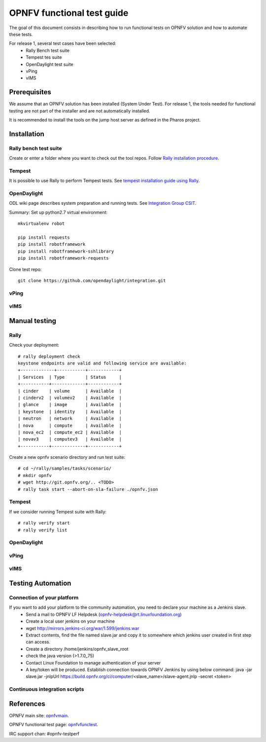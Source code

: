 ===========================
OPNFV functional test guide
===========================

The goal of this document consists in describing how to run functional tests on OPNFV solution and how to automate these tests.

For release 1, several test cases have been selected:
 * Rally Bench test suite
 * Tempest tes suite
 * OpenDaylight test suite
 * vPing
 * vIMS

.. _prereqs:

-------------
Prerequisites
-------------
We assume that an OPNFV solution has been installed (System Under Test).
For release 1, the tools needed for functional testing are not part of the installer and are not automatically installed.

.. _pharos: https://wiki.opnfv.org/pharos

It is recommended to install the tools on the jump host server as defined in the Pharos project.

.. _installation:

------------
Installation
------------

Rally bench test suite
======================

Create or enter a folder where you want to check out the tool repos. Follow `Rally installation procedure`_.

.. _`Rally installation procedure`: https://rally.readthedocs.org/en/latest/tutorial/step_0_installation.html


Tempest
=======

It is possible to use Rally to perform Tempest tests. See `tempest installation guide using Rally`_.

.. _`tempest installation guide using Rally`: https://www.mirantis.com/blog/rally-openstack-tempest-testing-made-simpler/

OpenDaylight
============
ODL wiki page describes system preparation and running tests. See `Integration Group CSIT`_.

.. _`Integration Group CSIT`: https://wiki.opendaylight.org/view/CrossProject:Integration_Group:CSIT

Summary: Set up python2.7 virtual environment::

    mkvirtualenv robot

    pip install requests
    pip install robotframework
    pip install robotframework-sshlibrary
    pip install robotframework-requests

Clone test repo::

    git clone https://github.com/opendaylight/integration.git

vPing
=====

vIMS
====


.. _manualtest:

--------------
Manual testing
--------------

Rally
=====
Check your deployment::

    # rally deployment check
    keystone endpoints are valid and following service are available:
    +-------------+-----------+------------+
    | Services  | Type        | Status     |
    +-----------+-------------+------------+
    | cinder    | volume      | Available  |
    | cinderv2  | volumev2    | Available  |
    | glance    | image       | Available  |
    | keystone  | identity    | Available  |
    | neutron   | network     | Available  |
    | nova      | compute     | Available  |
    | nova_ec2  | compute_ec2 | Available  |
    | novav3    | computev3   | Available  |
    +-----------+-------------+------------+

Create a new opnfv scenario directory and run test suite::

    # cd ~/rally/samples/tasks/scenario/
    # mkdir opnfv
    # wget http://git.opnfv.org/.. <TODO>
    # rally task start --abort-on-sla-failure ./opnfv.json

Tempest
=======

If we consider running Tempest suite with Rally::

    # rally verify start
    # rally verify list




OpenDaylight
============

vPing
=====

vIMS
====


.. _automatictest:

------------------
Testing Automation
------------------

Connection of your platform
===========================
If you want to add your platform to the community automation, you need to declare your machine as a Jenkins slave.
 * Send a mail to OPNFV LF Helpdesk (opnfv-helpdesk@rt.linuxfoundation.org)
 * Create a local user jenkins on your machine
 * wget http://mirrors.jenkins-ci.org/war/1.599/jenkins.war
 * Extract contents, find the file named slave.jar and copy it to somewhere which jenkins user created in first step can access.
 * Create a directory /home/jenkins/opnfv_slave_root
 * check the java version (>1.7.0_75)
 * Contact Linux Foundation to manage authentication of your server
 * A key/token will be produced. Establish connection towards OPNFV Jenkins by using below command: java -jar slave.jar -jnlpUrl https://build.opnfv.org/ci/computer/<slave_name>/slave-agent.jnlp -secret <token>

Continuous integration scripts
==============================

.. _references:

----------
References
----------

OPNFV main site: opnfvmain_.

OPNFV functional test page: opnfvfunctest_.

IRC support chan: #opnfv-testperf

.. _opnfvmain: http://www.opnfv.org
.. _opnfvfunctest: https://wiki.opnfv.org/opnfv_functional_testing
